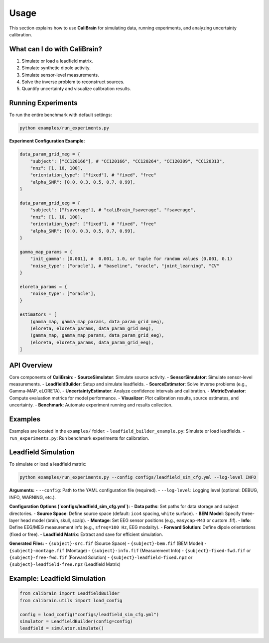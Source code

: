 Usage
=====

This section explains how to use **CaliBrain** for simulating data, running experiments, and analyzing uncertainty calibration.

What can I do with **CaliBrain**?
---------------------------------

1. Simulate or load a leadfield matrix.
2. Simulate synthetic dipole activity.
3. Simulate sensor-level measurements.
4. Solve the inverse problem to reconstruct sources.
5. Quantify uncertainty and visualize calibration results.

Running Experiments
--------------------

To run the entire benchmark with default settings:

.. code-block:: bash

   python examples/run_experiments.py


**Experiment Configuration Example:**

.. code-block:: python

    data_param_grid_meg = {
        "subject": ["CC120166"], # "CC120166", "CC120264", "CC120309", "CC120313",
        "nnz": [1, 10, 100],
        "orientation_type": ["fixed"], # "fixed", "free"
        "alpha_SNR": [0.0, 0.3, 0.5, 0.7, 0.99],
    }
    
    data_param_grid_eeg = {
        "subject": ["fsaverage"], # "caliBrain_fsaverage", "fsaverage",
        "nnz": [1, 10, 100],
        "orientation_type": ["fixed"], # "fixed", "free"
        "alpha_SNR": [0.0, 0.3, 0.5, 0.7, 0.99],
    }
        
    gamma_map_params = {
        "init_gamma": [0.001], #  0.001, 1.0, or tuple for random values (0.001, 0.1)   
        "noise_type": ["oracle"], # "baseline", "oracle", "joint_learning", "CV"
    }
    
    eloreta_params = {
        "noise_type": ["oracle"],
    }
    
    estimators = [
        (gamma_map, gamma_map_params, data_param_grid_meg),
        (eloreta, eloreta_params, data_param_grid_meg),
        (gamma_map, gamma_map_params, data_param_grid_eeg),
        (eloreta, eloreta_params, data_param_grid_eeg),
    ]

API Overview
-------------

Core components of **CaliBrain**:
- **SourceSimulator**: Simulate source activity.
- **SensorSimulator**: Simulate sensor-level measurements.
- **LeadfieldBuilder**: Setup and simulate leadfields.
- **SourceEstimator**: Solve inverse problems (e.g., Gamma-MAP, eLORETA).
- **UncertaintyEstimator**: Analyze confidence intervals and calibration.
- **MetricEvaluator**: Compute evaluation metrics for model performance.
- **Visualizer**: Plot calibration results, source estimates, and uncertainty.
- **Benchmark**: Automate experiment running and results collection.

Examples
--------

Examples are located in the ``examples/`` folder:
- ``leadfield_builder_example.py``: Simulate or load leadfields.
- ``run_experiments.py``: Run benchmark experiments for calibration.


Leadfield Simulation
---------------------

To simulate or load a leadfield matrix:

.. code-block:: bash

   python examples/run_experiments.py --config configs/leadfield_sim_cfg.yml --log-level INFO

**Arguments:**
- ``--config``: Path to the YAML configuration file (required).
- ``--log-level``: Logging level (optional: DEBUG, INFO, WARNING, etc.).

**Configuration Options (`configs/leadfield_sim_cfg.yml`):**
- **Data paths**: Set paths for data storage and subject directories.
- **Source Space**: Define source space (default: ``ico4`` spacing, ``white`` surface).
- **BEM Model**: Specify three-layer head model (brain, skull, scalp).
- **Montage**: Set EEG sensor positions (e.g., ``easycap-M43`` or custom .fif).
- **Info**: Define EEG/MEG measurement info (e.g., ``sfreq=100 Hz``, EEG modality).
- **Forward Solution**: Define dipole orientations (fixed or free).
- **Leadfield Matrix**: Extract and save for efficient simulation.

**Generated Files:**
- ``{subject}-src.fif`` (Source Space)
- ``{subject}-bem.fif`` (BEM Model)
- ``{subject}-montage.fif`` (Montage)
- ``{subject}-info.fif`` (Measurement Info)
- ``{subject}-fixed-fwd.fif`` or ``{subject}-free-fwd.fif`` (Forward Solution)
- ``{subject}-leadfield-fixed.npz`` or ``{subject}-leadfield-free.npz`` (Leadfield Matrix)

Example: Leadfield Simulation
-----------------------------

.. code-block:: python

   from calibrain import LeadfieldBuilder
   from calibrain.utils import load_config

   config = load_config("configs/leadfield_sim_cfg.yml")
   simulator = LeadfieldBuilder(config=config)
   leadfield = simulator.simulate()
